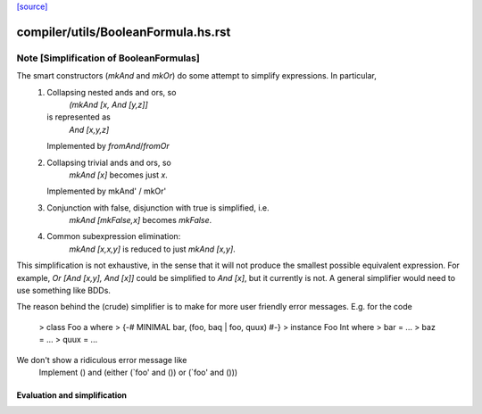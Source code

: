 `[source] <https://gitlab.haskell.org/ghc/ghc/tree/master/compiler/utils/BooleanFormula.hs>`_

====================
compiler/utils/BooleanFormula.hs.rst
====================

Note [Simplification of BooleanFormulas]
~~~~~~~~~~~~~~~~~~~~~~
The smart constructors (`mkAnd` and `mkOr`) do some attempt to simplify expressions. In particular,
 1. Collapsing nested ands and ors, so
     `(mkAnd [x, And [y,z]]`
    is represented as
     `And [x,y,z]`
    Implemented by `fromAnd`/`fromOr`
 2. Collapsing trivial ands and ors, so
     `mkAnd [x]` becomes just `x`.
    Implemented by mkAnd' / mkOr'
 3. Conjunction with false, disjunction with true is simplified, i.e.
     `mkAnd [mkFalse,x]` becomes `mkFalse`.
 4. Common subexpression elimination:
     `mkAnd [x,x,y]` is reduced to just `mkAnd [x,y]`.

This simplification is not exhaustive, in the sense that it will not produce
the smallest possible equivalent expression. For example,
`Or [And [x,y], And [x]]` could be simplified to `And [x]`, but it currently
is not. A general simplifier would need to use something like BDDs.

The reason behind the (crude) simplifier is to make for more user friendly
error messages. E.g. for the code
  > class Foo a where
  >     {-# MINIMAL bar, (foo, baq | foo, quux) #-}
  > instance Foo Int where
  >     bar = ...
  >     baz = ...
  >     quux = ...
We don't show a ridiculous error message like
    Implement () and (either (`foo' and ()) or (`foo' and ()))
--------------------------------------------------------------------
 Evaluation and simplification
--------------------------------------------------------------------

